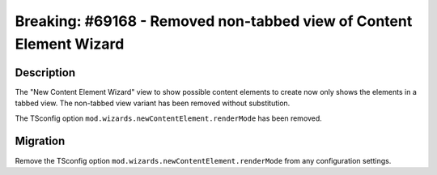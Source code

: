 ====================================================================
Breaking: #69168 - Removed non-tabbed view of Content Element Wizard
====================================================================

Description
===========

The "New Content Element Wizard" view to show possible content elements to create now only shows the elements in a tabbed view.
The non-tabbed view variant has been removed without substitution.

The TSconfig option ``mod.wizards.newContentElement.renderMode`` has been removed.


Migration
=========

Remove the TSconfig option ``mod.wizards.newContentElement.renderMode`` from any configuration settings.
